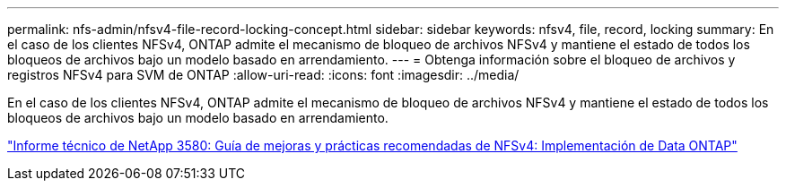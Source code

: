 ---
permalink: nfs-admin/nfsv4-file-record-locking-concept.html 
sidebar: sidebar 
keywords: nfsv4, file, record, locking 
summary: En el caso de los clientes NFSv4, ONTAP admite el mecanismo de bloqueo de archivos NFSv4 y mantiene el estado de todos los bloqueos de archivos bajo un modelo basado en arrendamiento. 
---
= Obtenga información sobre el bloqueo de archivos y registros NFSv4 para SVM de ONTAP
:allow-uri-read: 
:icons: font
:imagesdir: ../media/


[role="lead"]
En el caso de los clientes NFSv4, ONTAP admite el mecanismo de bloqueo de archivos NFSv4 y mantiene el estado de todos los bloqueos de archivos bajo un modelo basado en arrendamiento.

https://www.netapp.com/pdf.html?item=/media/16398-tr-3580pdf.pdf["Informe técnico de NetApp 3580: Guía de mejoras y prácticas recomendadas de NFSv4: Implementación de Data ONTAP"^]
